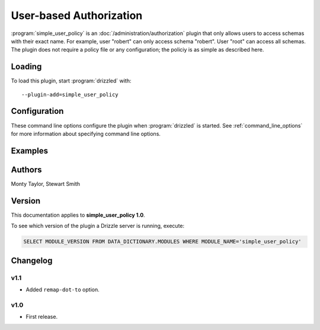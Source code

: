 .. _simple_user_policy_plugin:

User-based Authorization
========================

:program:`simple_user_policy` is an :doc:`/administration/authorization` plugin
that only allows users to access schemas with their exact name.  For example,
user "robert" can only access schema "robert".  User "root" can access all
schemas.  The plugin does not require a policy file or any configuration;
the policiy is as simple as described here.

.. _simple_user_policy_loading:

Loading
-------

To load this plugin, start :program:`drizzled` with::

   --plugin-add=simple_user_policy

.. seealso:: :ref:`drizzled_plugin_options` for more information about adding and removing plugins.

Configuration
-------------

These command line options configure the plugin when :program:`drizzled`
is started.  See :ref:`command_line_options` for more information about specifying command line options.

.. program:: drizzled

.. option:: --simple-user-policy.remap-dot-to ARG

   :Default: '.'

   Since using a period (dot) in a schema name requires quoting, we support remapping this to another character. When set to an underscore, this enables user 'first.last' to connect to the 'first_last' schema, a schema name which does not require quoting.

Examples
--------


.. _simple_user_policy_authors:

Authors
-------

Monty Taylor, Stewart Smith

.. _simple_user_policy_version:

Version
-------

This documentation applies to **simple_user_policy 1.0**.

To see which version of the plugin a Drizzle server is running, execute:

.. code-block:: mysql

   SELECT MODULE_VERSION FROM DATA_DICTIONARY.MODULES WHERE MODULE_NAME='simple_user_policy'

Changelog
---------

v1.1
^^^^
* Added ``remap-dot-to`` option.

v1.0
^^^^
* First release.
